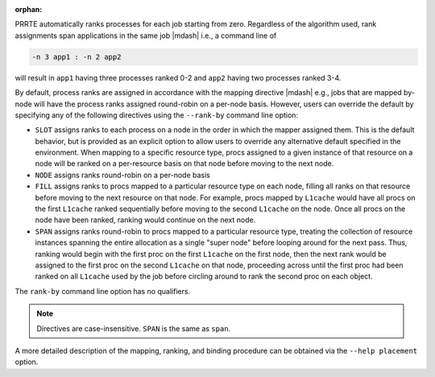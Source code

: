 .. -*- rst -*-

   Copyright (c) 2022-2023 Nanook Consulting.  All rights reserved.
   Copyright (c) 2023 Jeffrey M. Squyres.  All rights reserved.

   $COPYRIGHT$

   Additional copyrights may follow

   $HEADER$

.. The following line is included so that Sphinx won't complain
   about this file not being directly included in some toctree

:orphan:

PRRTE automatically ranks processes for each job starting from zero.
Regardless of the algorithm used, rank assignments span applications
in the same job |mdash| i.e., a command line of

.. code::

  -n 3 app1 : -n 2 app2

will result in ``app1`` having three processes ranked 0-2 and ``app2``
having two processes ranked 3-4.

By default, process ranks are assigned in accordance with the mapping
directive |mdash| e.g., jobs that are mapped by-node will have the process
ranks assigned round-robin on a per-node basis. However, users can override
the default by specifying any of the following directives using the
``--rank-by`` command line option:

* ``SLOT`` assigns ranks to each process on a node in the order in
  which the mapper assigned them. This is the default behavior,
  but is provided as an explicit option to allow users to override
  any alternative default specified in the environment. When mapping
  to a specific resource type, procs assigned to a given instance
  of that resource on a node will be ranked on a per-resource basis
  on that node before moving to the next node.

* ``NODE`` assigns ranks round-robin on a per-node basis

* ``FILL`` assigns ranks to procs mapped to a particular resource type
  on each node, filling all ranks on that resource before moving to
  the next resource on that node. For example, procs mapped by
  ``L1cache`` would have all procs on the first ``L1cache`` ranked
  sequentially before moving to the second ``L1cache`` on the
  node. Once all procs on the node have been ranked, ranking would
  continue on the next node.

* ``SPAN`` assigns ranks round-robin to procs mapped to a particular
  resource type, treating the collection of resource instances
  spanning the entire allocation as a single "super node" before
  looping around for the next pass. Thus, ranking would begin with the
  first proc on the first ``L1cache`` on the first node, then the next
  rank would be assigned to the first proc on the second ``L1cache``
  on that node, proceeding across until the first proc had been ranked
  on all ``L1cache`` used by the job before circling around to rank
  the second proc on each object.

The ``rank-by`` command line option has no qualifiers.

.. note:: Directives are case-insensitive.  ``SPAN`` is the same as
          ``span``.

A more detailed description of the mapping, ranking, and binding
procedure can be obtained via the ``--help placement`` option.
